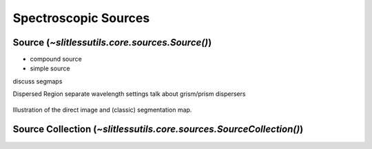 .. _sources:

Spectroscopic Sources
=====================




Source (`~slitlessutils.core.sources.Source()`)
-----------------------------------------------




* compound source

* simple source


discuss segmaps 


Dispersed Region
separate wavelength settings
talk about grism/prism dispersers



.. _segmapexample:
.. figure:: images/animate_segmap.gif
	:align: center
	:alt: Animation of direct image and segmentation map

	Illustration of the direct image and (classic) segmentation map.



Source Collection (`~slitlessutils.core.sources.SourceCollection()`)
--------------------------------------------------------------------

